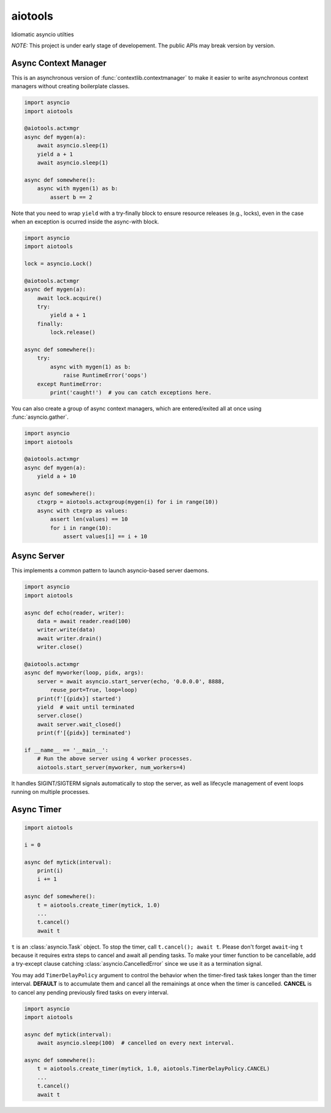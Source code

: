 aiotools
========

.. image:: https://badge.fury.io/py/aiotools.svg
   :target: https://badge.fury.io/py/aiotools
   :alt: PyPI version

.. image:: https://img.shields.io/pypi/pyversions/aiotools.svg
   :target: https://pypi.org/project/aiotools/
   :alt: Python Versions

.. image:: https://travis-ci.org/achimnol/aiotools.svg?branch=master
   :target: https://travis-ci.org/achimnol/aiotools
   :alt: Build Status

.. image:: https://codecov.io/gh/achimnol/aiotools/branch/master/graph/badge.svg
   :target: https://codecov.io/gh/achimnol/aiotools
   :alt: Code Coverage

Idiomatic asyncio utilties

*NOTE:* This project is under early stage of developement. The public APIs may break version by version.


Async Context Manager
---------------------

This is an asynchronous version of :func:`contextlib.contextmanager` to make it
easier to write asynchronous context managers without creating boilerplate
classes.

.. code-block:: python3

   import asyncio
   import aiotools
   
   @aiotools.actxmgr
   async def mygen(a):
       await asyncio.sleep(1)
       yield a + 1
       await asyncio.sleep(1)
   
   async def somewhere():
       async with mygen(1) as b:
           assert b == 2

Note that you need to wrap ``yield`` with a try-finally block to
ensure resource releases (e.g., locks), even in the case when
an exception is ocurred inside the async-with block.

.. code-block:: python3

   import asyncio
   import aiotools
   
   lock = asyncio.Lock()
   
   @aiotools.actxmgr
   async def mygen(a):
       await lock.acquire()
       try:
           yield a + 1
       finally:
           lock.release()
   
   async def somewhere():
       try:
           async with mygen(1) as b:
               raise RuntimeError('oops')
       except RuntimeError:
           print('caught!')  # you can catch exceptions here.

You can also create a group of async context managers, which
are entered/exited all at once using :func:`asyncio.gather`.

.. code-block:: python3

   import asyncio
   import aiotools
   
   @aiotools.actxmgr
   async def mygen(a):
       yield a + 10
   
   async def somewhere():
       ctxgrp = aiotools.actxgroup(mygen(i) for i in range(10))
       async with ctxgrp as values:
           assert len(values) == 10
           for i in range(10):
               assert values[i] == i + 10

Async Server
------------

This implements a common pattern to launch asyncio-based server daemons.

.. code-block:: python3

   import asyncio
   import aiotools
   
   async def echo(reader, writer):
       data = await reader.read(100)
       writer.write(data)
       await writer.drain()
       writer.close()
   
   @aiotools.actxmgr
   async def myworker(loop, pidx, args):
       server = await asyncio.start_server(echo, '0.0.0.0', 8888,
           reuse_port=True, loop=loop)
       print(f'[{pidx}] started')
       yield  # wait until terminated
       server.close()
       await server.wait_closed()
       print(f'[{pidx}] terminated')
   
   if __name__ == '__main__':
       # Run the above server using 4 worker processes.
       aiotools.start_server(myworker, num_workers=4)

It handles SIGINT/SIGTERM signals automatically to stop the server,
as well as lifecycle management of event loops running on multiple processes.


Async Timer
-----------

.. code-block:: python3

   import aiotools
   
   i = 0
   
   async def mytick(interval):
       print(i)
       i += 1
   
   async def somewhere():
       t = aiotools.create_timer(mytick, 1.0)
       ...
       t.cancel()
       await t

``t`` is an :class:`asyncio.Task` object.
To stop the timer, call ``t.cancel(); await t``.
Please don't forget ``await``-ing ``t`` because it requires extra steps to
cancel and await all pending tasks.
To make your timer function to be cancellable, add a try-except clause
catching :class:`asyncio.CancelledError` since we use it as a termination
signal.

You may add ``TimerDelayPolicy`` argument to control the behavior when the
timer-fired task takes longer than the timer interval.
**DEFAULT** is to accumulate them and cancel all the remainings at once when
the timer is cancelled.
**CANCEL** is to cancel any pending previously fired tasks on every interval.

.. code-block:: python3

   import asyncio
   import aiotools
   
   async def mytick(interval):
       await asyncio.sleep(100)  # cancelled on every next interval.
   
   async def somewhere():
       t = aiotools.create_timer(mytick, 1.0, aiotools.TimerDelayPolicy.CANCEL)
       ...
       t.cancel()
       await t
